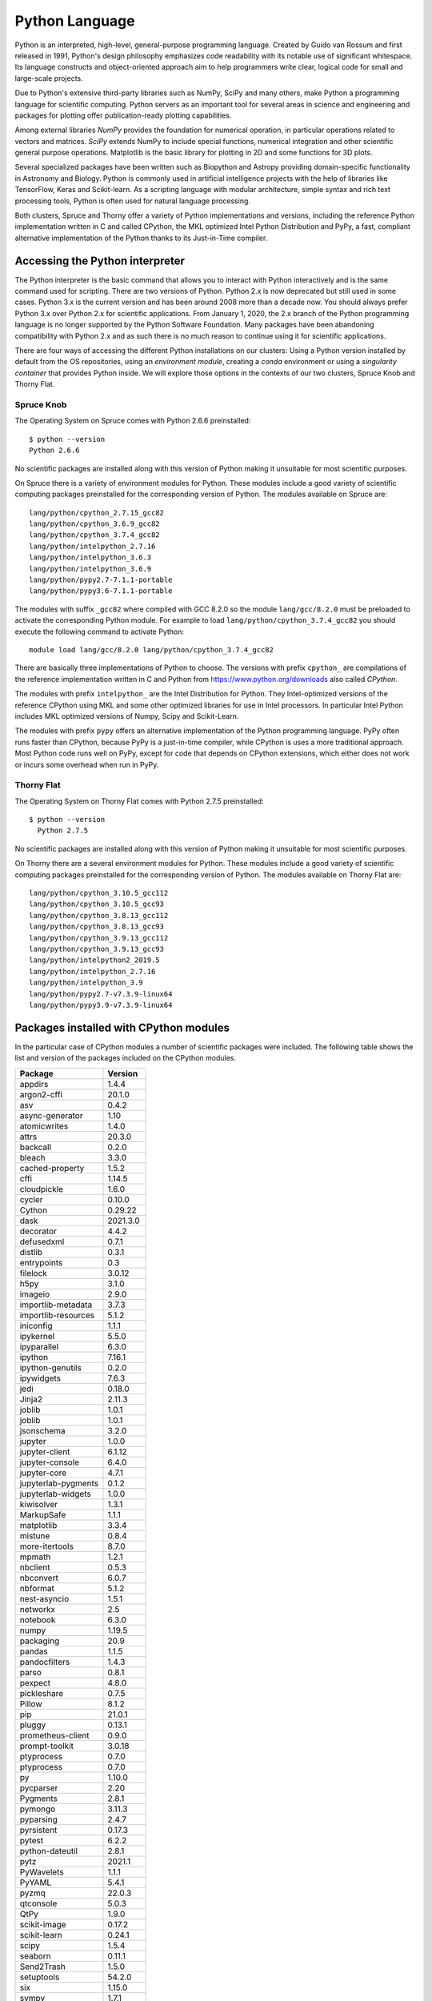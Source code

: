 .. _sp-python:

Python Language
===============

Python is an interpreted, high-level, general-purpose programming language. Created by Guido van Rossum and first released in 1991, Python's design philosophy emphasizes code readability with its notable use of significant whitespace. Its language constructs and object-oriented approach aim to help programmers write clear, logical code for small and large-scale projects.

Due to Python's extensive third-party libraries such as NumPy, SciPy and many others, make Python a programming language for scientific computing. Python servers as an important tool for several areas in science and engineering and packages for plotting offer publication-ready plotting capabilities.

Among external libraries *NumPy* provides the foundation for numerical operation, in particular operations related to vectors and matrices. *SciPy* extends NumPy to include special functions, numerical integration and other scientific general purpose operations. Matplotlib is the basic library for plotting in 2D and some functions for 3D plots.

Several specialized packages have been written such as Biopython and Astropy providing domain-specific functionality in Astronomy and Biology. Python is commonly used in artificial intelligence projects with the help of libraries like TensorFlow, Keras and Scikit-learn. As a scripting language with modular architecture, simple syntax and rich text processing tools, Python is often used for natural language processing.

Both clusters, Spruce and Thorny offer a variety of Python implementations and versions, including the reference Python implementation written in C and called CPython, the MKL optimized Intel Python Distribution and PyPy, a fast, compliant alternative implementation of the Python thanks to its Just-in-Time compiler.

Accessing the Python interpreter
--------------------------------

The Python interpreter is the basic command that allows you to interact with Python interactively and is the same command used for scripting.
There are two versions of Python. Python 2.x is now deprecated but still used in some cases. Python 3.x is the current version and has been around 2008 more than a decade now. You should always prefer Python 3.x over Python 2.x for scientific applications. From January 1, 2020, the 2.x branch of the Python programming language is no longer supported by the Python Software Foundation.
Many packages have been abandoning compatibility with Python 2.x and as such there is no much reason to continue using it for scientific applications.

There are four ways of accessing the different Python installations on our clusters: Using a Python version installed by default from the OS repositories, using an *environment module*, creating a *conda* environment or using a *singularity container* that provides Python inside. We will explore those options in the contexts of our two clusters, Spruce Knob and Thorny Flat.

Spruce Knob
~~~~~~~~~~~

The Operating System on Spruce comes with Python 2.6.6 preinstalled::

  $ python --version
  Python 2.6.6

No scientific packages are installed along with this version of Python making it unsuitable for most scientific purposes.

On Spruce there is a variety of environment modules for Python.
These modules include a good variety of scientific computing packages preinstalled for the corresponding version of Python.
The modules available on Spruce are::

  lang/python/cpython_2.7.15_gcc82
  lang/python/cpython_3.6.9_gcc82
  lang/python/cpython_3.7.4_gcc82
  lang/python/intelpython_2.7.16
  lang/python/intelpython_3.6.3
  lang/python/intelpython_3.6.9
  lang/python/pypy2.7-7.1.1-portable
  lang/python/pypy3.6-7.1.1-portable

The modules with suffix ``_gcc82`` where compiled with GCC 8.2.0 so the
module ``lang/gcc/8.2.0`` must be preloaded to activate the corresponding
Python module. For example to load ``lang/python/cpython_3.7.4_gcc82`` you
should execute the following command to activate Python::

  module load lang/gcc/8.2.0 lang/python/cpython_3.7.4_gcc82

There are basically three implementations of Python to choose.
The versions with prefix ``cpython_`` are compilations of the reference implementation written in C and Python from `<https://www.python.org/downloads>`_ also called `CPython`.

The modules with prefix ``intelpython_`` are the Intel Distribution for Python.
They Intel-optimized versions of the reference CPython using MKL and some other optimized libraries for use in Intel processors.
In particular Intel Python includes MKL optimized versions of Numpy, Scipy and Scikit-Learn.

The modules with prefix ``pypy`` offers an alternative implementation of the Python programming language.
PyPy often runs faster than CPython, because PyPy is a just-in-time compiler, while CPython is uses a more traditional approach. Most Python code runs well on PyPy, except for code that depends on CPython extensions, which either does not work or incurs some overhead when run in PyPy.


Thorny Flat
~~~~~~~~~~~

The Operating System on Thorny Flat comes with Python 2.7.5 preinstalled::

  $ python --version
    Python 2.7.5

No scientific packages are installed along with this version of Python making it unsuitable for most scientific purposes.

On Thorny there are a several environment modules for Python.
These modules include a good variety of scientific computing packages preinstalled for the corresponding version of Python.
The modules available on Thorny Flat are::

    lang/python/cpython_3.10.5_gcc112
    lang/python/cpython_3.10.5_gcc93
    lang/python/cpython_3.8.13_gcc112
    lang/python/cpython_3.8.13_gcc93
    lang/python/cpython_3.9.13_gcc112
    lang/python/cpython_3.9.13_gcc93
    lang/python/intelpython2_2019.5
    lang/python/intelpython_2.7.16
    lang/python/intelpython_3.9
    lang/python/pypy2.7-v7.3.9-linux64
    lang/python/pypy3.9-v7.3.9-linux64


Packages installed with CPython modules
---------------------------------------

In the particular case of CPython modules a number of scientific packages were included.
The following table shows the list and version of the packages included on the CPython modules.


+----------------------+----------------------+
|              Package |              Version |
+======================+======================+
|              appdirs |                1.4.4 |
+----------------------+----------------------+
|          argon2-cffi |               20.1.0 |
+----------------------+----------------------+
|                  asv |                0.4.2 |
+----------------------+----------------------+
|      async-generator |                 1.10 |
+----------------------+----------------------+
|         atomicwrites |                1.4.0 |
+----------------------+----------------------+
|                attrs |               20.3.0 |
+----------------------+----------------------+
|             backcall |                0.2.0 |
+----------------------+----------------------+
|               bleach |                3.3.0 |
+----------------------+----------------------+
|      cached-property |                1.5.2 |
+----------------------+----------------------+
|                 cffi |               1.14.5 |
+----------------------+----------------------+
|          cloudpickle |                1.6.0 |
+----------------------+----------------------+
|               cycler |               0.10.0 |
+----------------------+----------------------+
|               Cython |              0.29.22 |
+----------------------+----------------------+
|                 dask |             2021.3.0 |
+----------------------+----------------------+
|            decorator |                4.4.2 |
+----------------------+----------------------+
|           defusedxml |                0.7.1 |
+----------------------+----------------------+
|              distlib |                0.3.1 |
+----------------------+----------------------+
|          entrypoints |                  0.3 |
+----------------------+----------------------+
|             filelock |               3.0.12 |
+----------------------+----------------------+
|                 h5py |                3.1.0 |
+----------------------+----------------------+
|              imageio |                2.9.0 |
+----------------------+----------------------+
|   importlib-metadata |                3.7.3 |
+----------------------+----------------------+
|  importlib-resources |                5.1.2 |
+----------------------+----------------------+
|            iniconfig |                1.1.1 |
+----------------------+----------------------+
|            ipykernel |                5.5.0 |
+----------------------+----------------------+
|          ipyparallel |                6.3.0 |
+----------------------+----------------------+
|              ipython |               7.16.1 |
+----------------------+----------------------+
|     ipython-genutils |                0.2.0 |
+----------------------+----------------------+
|           ipywidgets |                7.6.3 |
+----------------------+----------------------+
|                 jedi |               0.18.0 |
+----------------------+----------------------+
|               Jinja2 |               2.11.3 |
+----------------------+----------------------+
|               joblib |                1.0.1 |
+----------------------+----------------------+
|               joblib |                1.0.1 |
+----------------------+----------------------+
|           jsonschema |                3.2.0 |
+----------------------+----------------------+
|              jupyter |                1.0.0 |
+----------------------+----------------------+
|       jupyter-client |               6.1.12 |
+----------------------+----------------------+
|      jupyter-console |                6.4.0 |
+----------------------+----------------------+
|         jupyter-core |                4.7.1 |
+----------------------+----------------------+
|  jupyterlab-pygments |                0.1.2 |
+----------------------+----------------------+
|   jupyterlab-widgets |                1.0.0 |
+----------------------+----------------------+
|           kiwisolver |                1.3.1 |
+----------------------+----------------------+
|           MarkupSafe |                1.1.1 |
+----------------------+----------------------+
|           matplotlib |                3.3.4 |
+----------------------+----------------------+
|              mistune |                0.8.4 |
+----------------------+----------------------+
|       more-itertools |                8.7.0 |
+----------------------+----------------------+
|               mpmath |                1.2.1 |
+----------------------+----------------------+
|             nbclient |                0.5.3 |
+----------------------+----------------------+
|            nbconvert |                6.0.7 |
+----------------------+----------------------+
|             nbformat |                5.1.2 |
+----------------------+----------------------+
|         nest-asyncio |                1.5.1 |
+----------------------+----------------------+
|             networkx |                  2.5 |
+----------------------+----------------------+
|             notebook |                6.3.0 |
+----------------------+----------------------+
|                numpy |               1.19.5 |
+----------------------+----------------------+
|            packaging |                 20.9 |
+----------------------+----------------------+
|               pandas |                1.1.5 |
+----------------------+----------------------+
|        pandocfilters |                1.4.3 |
+----------------------+----------------------+
|                parso |                0.8.1 |
+----------------------+----------------------+
|              pexpect |                4.8.0 |
+----------------------+----------------------+
|          pickleshare |                0.7.5 |
+----------------------+----------------------+
|               Pillow |                8.1.2 |
+----------------------+----------------------+
|                  pip |               21.0.1 |
+----------------------+----------------------+
|               pluggy |               0.13.1 |
+----------------------+----------------------+
|    prometheus-client |                0.9.0 |
+----------------------+----------------------+
|       prompt-toolkit |               3.0.18 |
+----------------------+----------------------+
|           ptyprocess |                0.7.0 |
+----------------------+----------------------+
|           ptyprocess |                0.7.0 |
+----------------------+----------------------+
|                   py |               1.10.0 |
+----------------------+----------------------+
|            pycparser |                 2.20 |
+----------------------+----------------------+
|             Pygments |                2.8.1 |
+----------------------+----------------------+
|              pymongo |               3.11.3 |
+----------------------+----------------------+
|            pyparsing |                2.4.7 |
+----------------------+----------------------+
|           pyrsistent |               0.17.3 |
+----------------------+----------------------+
|               pytest |                6.2.2 |
+----------------------+----------------------+
|      python-dateutil |                2.8.1 |
+----------------------+----------------------+
|                 pytz |               2021.1 |
+----------------------+----------------------+
|           PyWavelets |                1.1.1 |
+----------------------+----------------------+
|               PyYAML |                5.4.1 |
+----------------------+----------------------+
|                pyzmq |               22.0.3 |
+----------------------+----------------------+
|            qtconsole |                5.0.3 |
+----------------------+----------------------+
|                 QtPy |                1.9.0 |
+----------------------+----------------------+
|         scikit-image |               0.17.2 |
+----------------------+----------------------+
|         scikit-learn |               0.24.1 |
+----------------------+----------------------+
|                scipy |                1.5.4 |
+----------------------+----------------------+
|              seaborn |               0.11.1 |
+----------------------+----------------------+
|           Send2Trash |                1.5.0 |
+----------------------+----------------------+
|           setuptools |               54.2.0 |
+----------------------+----------------------+
|                  six |               1.15.0 |
+----------------------+----------------------+
|                sympy |                1.7.1 |
+----------------------+----------------------+
|            terminado |                0.9.3 |
+----------------------+----------------------+
|             testpath |                0.4.4 |
+----------------------+----------------------+
|        threadpoolctl |                2.1.0 |
+----------------------+----------------------+
|             tifffile |             2020.9.3 |
+----------------------+----------------------+
|                 toml |               0.10.2 |
+----------------------+----------------------+
|                toolz |               0.11.1 |
+----------------------+----------------------+
|              tornado |                  6.1 |
+----------------------+----------------------+
|            traitlets |                4.3.3 |
+----------------------+----------------------+
|    typing-extensions |              3.7.4.3 |
+----------------------+----------------------+
|           virtualenv |               20.4.3 |
+----------------------+----------------------+
|              wcwidth |                0.2.5 |
+----------------------+----------------------+
|         webencodings |                0.5.1 |
+----------------------+----------------------+
|   widgetsnbextension |                3.5.1 |
+----------------------+----------------------+
|                 xlrd |                2.0.1 |
+----------------------+----------------------+
|                 zipp |                3.4.1 |
+----------------------+----------------------+

The modules for Pypy and Intel Python include their own list of preinstalled packages.

Another alternative to get Python is creating a conda environment.
Load conda with the command::

  source /shared/software/conda/etc/profile.d/conda.sh

This will activate the command conda and you can create conda environments for the version of Python of your choice. This is particularly useful if you want a very specific version of Python, as new as 3.9.2 or as old as 2.7.13. You can search for all the versions available with::

  conda search python

Or including specific channels with::

  conda search -c intel python
  conda search -c conda-forge python

Both `intel` and `conda-forge` are popular channels for general purpose scientific packages.

For example to create a conda environment called `python392` installing insider Python version 3.9.2 execute::

  $> conda create -n python392 python==3.9.2

  Collecting package metadata (current_repodata.json): done
  Solving environment: done

  ## Package Plan ##

    environment location: /users/gufranco/.conda/envs/python392

    added / updated specs:
      - python==3.9.2


  The following packages will be downloaded:

      package                    |            build
      ---------------------------|-----------------
      ca-certificates-2021.1.19  |       h06a4308_1         118 KB
      certifi-2020.12.5          |   py39h06a4308_0         140 KB
      openssl-1.1.1j             |       h27cfd23_0         2.5 MB
      pip-21.0.1                 |   py39h06a4308_0         1.8 MB
      python-3.9.2               |       hdb3f193_0        18.2 MB
      setuptools-52.0.0          |   py39h06a4308_0         724 KB
      sqlite-3.35.2              |       hdfb4753_0         983 KB
      tzdata-2020f               |       h52ac0ba_0         113 KB
      ------------------------------------------------------------
                                             Total:        24.5 MB

  The following NEW packages will be INSTALLED:

    _libgcc_mutex      pkgs/main/linux-64::_libgcc_mutex-0.1-main
    ca-certificates    pkgs/main/linux-64::ca-certificates-2021.1.19-h06a4308_1
    certifi            pkgs/main/linux-64::certifi-2020.12.5-py39h06a4308_0
    ld_impl_linux-64   pkgs/main/linux-64::ld_impl_linux-64-2.33.1-h53a641e_7

    libffi             pkgs/main/linux-64::libffi-3.3-he6710b0_2
    libgcc-ng          pkgs/main/linux-64::libgcc-ng-9.1.0-hdf63c60_0
    libstdcxx-ng       pkgs/main/linux-64::libstdcxx-ng-9.1.0-hdf63c60_0
    ncurses            pkgs/main/linux-64::ncurses-6.2-he6710b0_1
    openssl            pkgs/main/linux-64::openssl-1.1.1j-h27cfd23_0
    pip                pkgs/main/linux-64::pip-21.0.1-py39h06a4308_0
    python             pkgs/main/linux-64::python-3.9.2-hdb3f193_0
    readline           pkgs/main/linux-64::readline-8.1-h27cfd23_0
    setuptools         pkgs/main/linux-64::setuptools-52.0.0-py39h06a4308_0
    sqlite             pkgs/main/linux-64::sqlite-3.35.2-hdfb4753_0
    tk                 pkgs/main/linux-64::tk-8.6.10-hbc83047_0
    tzdata             pkgs/main/noarch::tzdata-2020f-h52ac0ba_0
    wheel              pkgs/main/noarch::wheel-0.36.2-pyhd3eb1b0_0
    xz                 pkgs/main/linux-64::xz-5.2.5-h7b6447c_0
    zlib               pkgs/main/linux-64::zlib-1.2.11-h7b6447c_3

  Proceed ([y]/n)? y

  Downloading and Extracting Packages
  python-3.9.2         | 18.2 MB   | ###################################################### | 100%
  tzdata-2020f         | 113 KB    | ###################################################### | 100%
  setuptools-52.0.0    | 724 KB    | ###################################################### | 100%
  pip-21.0.1           | 1.8 MB    | ###################################################### | 100%
  openssl-1.1.1j       | 2.5 MB    | ###################################################### | 100%
  sqlite-3.35.2        | 983 KB    | ###################################################### | 100%
  certifi-2020.12.5    | 140 KB    | ###################################################### | 100%
  ca-certificates-2021 | 118 KB    | ###################################################### | 100%
  Preparing transaction: done
  Verifying transaction: done
  Executing transaction: done
  #
  # To activate this environment, use
  #
  #     $ conda activate python392
  #
  # To deactivate an active environment, use
  #
  #     $ conda deactivate

Finally, all that you have to do is activate the environment with::

  conda activate python392

And deactivate the environment with::

  conda deactivate


Installing python packages with pip
-----------------------------------

The package `pip` is a popular way of installing python packages.
You cannot install packages on system-wide locations, but you still can install them on your ``$HOME`` folder for personal use.

To install Python modules locally (within your user ``$HOME`` directory) is by adding ``--user`` as argument for the command ``pip install``. It is important to notice that in cases where you have Python 2.x and Python 3.x you need to pay attention to which ``pip`` command to use.
The command ``pip`` usually refers to Python 2.x and there is an equivalent command ``pip3`` for Python 3.x. As we are using Python 3.x, ``pip3`` is the command that we will be using.

There are two ways of using the command ``pip3``. One is calling the command directly::

  pip3 install --user <package_name>

Another is using `pip` indirectly as a module::

  python3 -m pip install --user <package_name>

The ``--user`` flag directs python to install the package in a user location
rather than a system-wide location where you are not allow to alter files.

The user location for python packages is ``$HOME/.local/lib/pythonX.Y/site-packages``,
This is generally the preferred method of locally installing new python packages. There is no disadvantage on using a user installation other that the package is only available to you.

Installing python packages with a custom prefix
-----------------------------------------------

Another way to install Python modules locally is by using the ``--target`` flag::

    pip3 install --target <dir> <package_name>

representing the directory location you want the package installed into.
These flags essentially do the same thing by directing Python to install
the module in the specified directory. These directories will not be
searched by default with Python. Therefore, in order to use these
modules in your Python scripts you will have to modify the ``$PYTHONPATH``
environment variable to include the specified directory. Or alternatively, modify sys.path from within your python script (for this
method, consult `python documentation <https://docs.python.org>`__.

::

    export PYTHONPATH=<dir>

Using Python virtualenv
-----------------------

The installing with ``pip install --user`` or ``pip install --target <dir>``
those locations are all searched secondary to the system-wide site packages.

This is could be an issue if you are trying to install locally a different version of a module already installed system-wide. A way to get around this is by using Python Virtual Environments.

Python virtual environments are used to build completely isolated python
workflows. Primarily they are used to solve the need for multiple
versions within python modules. Often, you might have the need to use
pkgA which needs pkgC version 1.24, but you also need pkgB which needs
pkgC version 2.1. If you use setuptools to install the packages (i.e.
pip or easy_install), you will create a dependency issue since both
versions of pkbC will be installed to the same location.

To resolve this, you can create python virtual environments that all
isolation of package dependencies, so you can successfully have
different versions of packages installed and tied to separate python
interpreters. Setting up python virtual environments is easy, and using
them is no different than using python it's self.

Using Virtual Environments with python2
~~~~~~~~~~~~~~~~~~~~~~~~~~~~~~~~~~~~~~~

First, load which version of python2 you would like to use as your base
python interpreter. For instance, if you want python 2.7.10, then load
the 2.7.10 python modefule. If you want to use the default system python
(v. 2.6), then you do not need to load a python modulefile. However, you
do need to load the virtualenv modulefile::

  module load lang/gcc/8.2.0 lang/python/2.7.15_gcc82


Then create a virtualenv directory with the 'virtualenv' command::

    virtualenv workflow1

You should now have a directory called 'workflow1'. You can use whatever
name you want for the virtualenv, so long as you remember what directory
corresponds with what environment. You now need to simply activate the
virtualenv::

    source workflow1/bin/activate

Your command prompt will now be pre-emptied by (workflow1) to remind you
that you have an activate virtualenv. You can now proceed to use python,
pip, and easy_install just as you would regularly.

Using Virtual Environments with python3
~~~~~~~~~~~~~~~~~~~~~~~~~~~~~~~~~~~~~~~

First, load the python3 modulefile. The python3 modulefile comes with
it's own virtual environment utility, so you do not need to load the
virtualenv modulefile::

    module load lang/gcc/8.2.0 lang/python/cpython_3.7.4_gcc82

Then create a virtualenv directry with the 'pyvenv' command::

    pyvenv workflow1

You should now have a directory called 'workflow1'. You can use whatever
name you want for the virtualenv, so long as you remember what directory
corresponds with what environment. You now need to simply activate the
virtualenv::

    source workflow1/bin/activate

Your command prompt will now be pre-emptied by (workflow1) to remind you
that you have an activate virtualenv. You can now proceed to use python,
pip, and easy\_install just as you would regularly.

Activating virtual environments using the C shell
~~~~~~~~~~~~~~~~~~~~~~~~~~~~~~~~~~~~~~~~~~~~~~~~~

If you are using the shells csh or tcsh, you will not be able to source
the 'activate' file. Instead, you need to source the activate.csh file.

::

    source workflow1/bin/activate.csh

Using site-wide system packages
~~~~~~~~~~~~~~~~~~~~~~~~~~~~~~~

The centrally installed python interpreters (python loaded with
modulefiles), have some common scientific packages installed
with them by default. To have your virtualenv keep using
these packages you do not need to install them in your virtualenv,
using the --system-site-packages option.

::

    virtualenv --system-site-packages

or

::

    pyvenv --systems-site-packages

